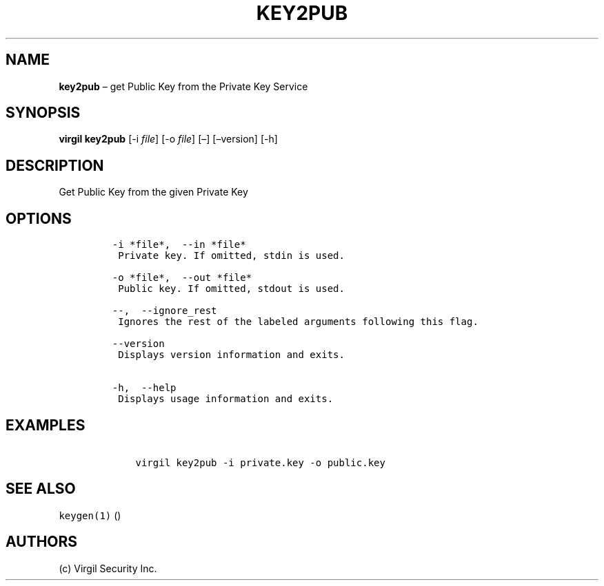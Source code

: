 .\" Automatically generated by Pandoc 1.16.0.2
.\"
.TH "KEY2PUB" "1" "February 29, 2016" "Virgil Security CLI (2.0.0)" "Virgil"
.hy
.SH NAME
.PP
\f[B]key2pub\f[] \[en] get Public Key from the Private Key Service
.SH SYNOPSIS
.PP
\f[B]virgil key2pub\f[] [\-i \f[I]file\f[]] [\-o \f[I]file\f[]] [\[en]]
[\[en]version] [\-h]
.SH DESCRIPTION
.PP
Get Public Key from the given Private Key
.SH OPTIONS
.IP
.nf
\f[C]
\-i\ *file*,\ \ \-\-in\ *file*
\ Private\ key.\ If\ omitted,\ stdin\ is\ used.

\-o\ *file*,\ \ \-\-out\ *file*
\ Public\ key.\ If\ omitted,\ stdout\ is\ used.

\-\-,\ \ \-\-ignore_rest
\ Ignores\ the\ rest\ of\ the\ labeled\ arguments\ following\ this\ flag.

\-\-version
\ Displays\ version\ information\ and\ exits.

\-h,\ \ \-\-help
\ Displays\ usage\ information\ and\ exits.
\f[]
.fi
.SH EXAMPLES
.IP
.nf
\f[C]
\ \ \ \ virgil\ key2pub\ \-i\ private.key\ \-o\ public.key
\f[]
.fi
.SH SEE ALSO
.PP
\f[C]keygen(1)\f[] ()
.SH AUTHORS
(c) Virgil Security Inc.
